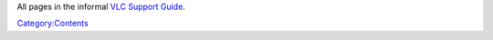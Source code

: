 All pages in the informal `VLC Support Guide <VLC_Support_Guide>`__.

`Category:Contents <Category:Contents>`__
